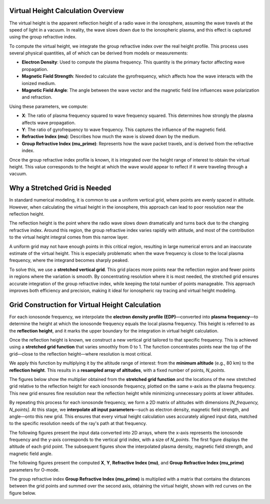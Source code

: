 Virtual Height Calculation Overview
===================================

The virtual height is the apparent reflection height of a radio wave in the ionosphere, assuming the wave travels at the speed of light in a vacuum.
In reality, the wave slows down due to the ionospheric plasma, and this effect is captured using the group refractive index.

To compute the virtual height, we integrate the group refractive index over the real height profile.
This process uses several physical quantities, all of which can be derived from models or measurements:

- **Electron Density**: Used to compute the plasma frequency. This quantity is the primary factor affecting wave propagation.
- **Magnetic Field Strength**: Needed to calculate the gyrofrequency, which affects how the wave interacts with the ionized medium.
- **Magnetic Field Angle**: The angle between the wave vector and the magnetic field line influences wave polarization and refraction.

Using these parameters, we compute:

- **X**: The ratio of plasma frequency squared to wave frequency squared. This determines how strongly the plasma affects wave propagation.
- **Y**: The ratio of gyrofrequency to wave frequency. This captures the influence of the magnetic field.
- **Refractive Index (mu)**: Describes how much the wave is slowed down by the medium.
- **Group Refractive Index (mu_prime)**: Represents how the wave packet travels, and is derived from the refractive index.

Once the group refractive index profile is known, it is integrated over the height range of interest to obtain the virtual height.
This value corresponds to the height at which the wave would appear to reflect if it were traveling through a vacuum.

Why a Stretched Grid is Needed
==============================

In standard numerical modeling, it is common to use a uniform vertical grid, where points are evenly spaced in altitude.
However, when calculating the virtual height in the ionosphere, this approach can lead to poor resolution near the reflection height.

The reflection height is the point where the radio wave slows down dramatically and turns back due to the changing refractive index.
Around this region, the group refractive index varies rapidly with altitude, and most of the contribution to the virtual height integral comes from this narrow layer.

A uniform grid may not have enough points in this critical region, resulting in large numerical errors and an inaccurate estimate of the virtual height.
This is especially problematic when the wave frequency is close to the local plasma frequency, where the integrand becomes sharply peaked.

To solve this, we use a **stretched vertical grid**. This grid places more points near the reflection region and fewer points in regions where the variation is smooth.
By concentrating resolution where it is most needed, the stretched grid ensures accurate integration of the group refractive index, while keeping the total number of points manageable.
This approach improves both efficiency and precision, making it ideal for ionospheric ray tracing and virtual height modeling.

Grid Construction for Virtual Height Calculation
================================================

For each ionosonde frequency, we interpolate the **electron density profile (EDP)**—converted into **plasma frequency**—to determine the height at which the ionosonde frequency equals the local plasma frequency.
This height is referred to as the **reflection height**, and it marks the upper boundary for the integration in virtual height calculation.

Once the reflection height is known, we construct a new vertical grid tailored to that specific frequency.
This is achieved using a **stretched grid function** that varies smoothly from 0 to 1.
The function concentrates points near the top of the grid—close to the reflection height—where resolution is most critical.

We apply this function by multiplying it by the altitude range of interest: from the **minimum altitude** (e.g., 80 km) to the **reflection height**.
This results in a **resampled array of altitudes**, with a fixed number of points, `N_points`.

The figures below show the multiplier obtained from the **stretched grid function** and the locations of the new stretched grid relative to the reflection height for each ionosonde frequency, plotted on the same x-axis as the plasma frequency.
This new grid ensures fine resolution near the reflection height while minimizing unnecessary points at lower altitudes.

.. image:: /docs/figures/Stretched_Grid.png
    :width: 700px
    :align: center
    :alt: Stretched Grid.

By repeating this process for each ionosonde frequency, we form a 2D matrix of altitudes with dimensions `[N_frequency, N_points]`.
At this stage, we **interpolate all input parameters**—such as electron density, magnetic field strength, and angle—onto this new grid.
This ensures that every virtual height calculation uses accurately aligned input data, matched to the specific resolution needs of the ray's path at that frequency.

The following figures present the input data converted into 2D arrays, where the x-axis represents the ionosonde frequency and the y-axis corresponds to the vertical grid index, with a size of `N_points`.
The first figure displays the altitude of each grid point. The subsequent figures show the interpolated plasma density, magnetic field strength, and magnetic field angle.

.. image:: /docs/figures/Regridded_Input_Matrix.png
    :width: 800px
    :align: center
    :alt: Input Matrixes.

The following figures present the computed **X**, **Y**, **Refractive Index (mu)**, and **Group Refractive Index (mu_prime)** parameters for O-mode.

.. image:: /docs/figures/Intermediate_Calculations.png
    :width: 800px
    :align: center
    :alt: Intermediate Calculations.

The group refractive index **Group Refractive Index (mu_prime)** is multiplied with a matrix that contains the distances between the grid points and summed over the second axis, obtaining the virtual height, shown with red curves on the figure below.

.. image:: /docs/figures/Virtual_Height.png
    :width: 400px
    :align: center
    :alt: Virtual Height.